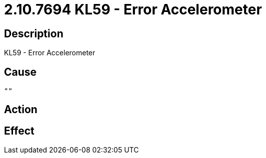 = 2.10.7694 KL59 - Error Accelerometer
:imagesdir: img

== Description
KL59 - Error Accelerometer

== Cause
 ""

== Action
 

== Effect 
 

